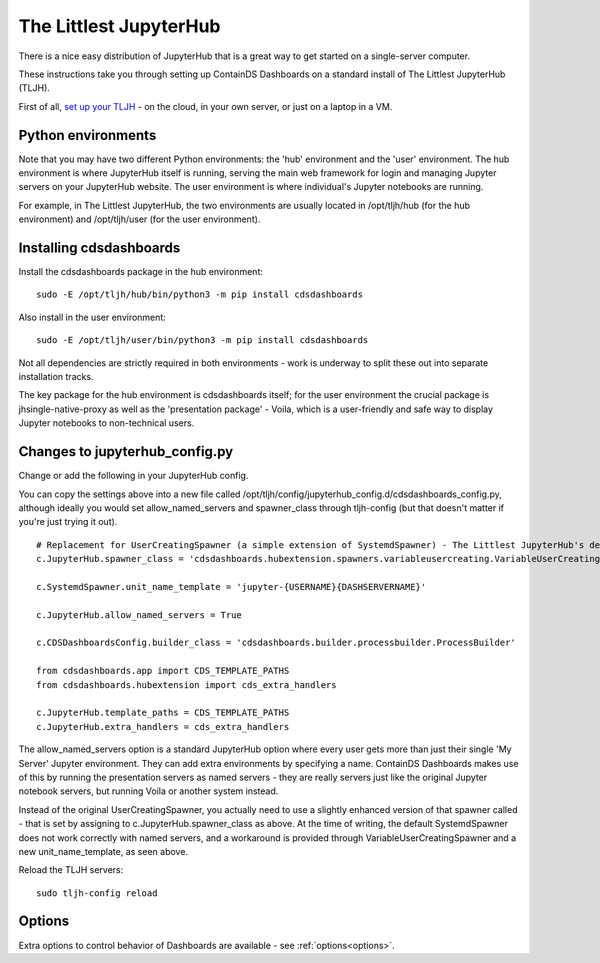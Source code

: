 .. _tljh:


The Littlest JupyterHub
=======================

There is a nice easy distribution of JupyterHub that is a great way to get started on a single-server computer.

These instructions take you through setting up ContainDS Dashboards on a standard install of The Littlest JupyterHub (TLJH).

First of all, `set up your TLJH <http://tljh.jupyter.org/en/latest/install/index.html>`__ - on the cloud, in your own server, 
or just on a laptop in a VM.


Python environments
~~~~~~~~~~~~~~~~~~~

Note that you may have two different Python environments: the 'hub' environment and the 'user' environment. The hub environment is where 
JupyterHub itself is running, serving the main web framework for login and managing Jupyter servers on your JupyterHub website. The user 
environment is where individual's Jupyter notebooks are running.

For example, in The Littlest JupyterHub, the two environments are usually located in /opt/tljh/hub (for the hub environment) and /opt/tljh/user 
(for the user environment).

Installing cdsdashboards
~~~~~~~~~~~~~~~~~~~~~~~~

Install the cdsdashboards package in the hub environment:

::

    sudo -E /opt/tljh/hub/bin/python3 -m pip install cdsdashboards


Also install in the user environment:

::

    sudo -E /opt/tljh/user/bin/python3 -m pip install cdsdashboards


Not all dependencies are strictly required in both environments - work is underway to split these out into separate installation tracks.

The key package for the hub environment is cdsdashboards itself; for the user environment the crucial package is jhsingle-native-proxy as well 
as the 'presentation package' - Voila, which is a user-friendly and safe way to display Jupyter notebooks to non-technical users.

Changes to jupyterhub_config.py
~~~~~~~~~~~~~~~~~~~~~~~~~~~~~~~

Change or add the following in your JupyterHub config.

You can copy the settings above into a new file called 
/opt/tljh/config/jupyterhub_config.d/cdsdashboards_config.py, although ideally you would set allow_named_servers and spawner_class through 
tljh-config (but that doesn't matter if you're just trying it out).

::

    # Replacement for UserCreatingSpawner (a simple extension of SystemdSpawner) - The Littlest JupyterHub's default spawner
    c.JupyterHub.spawner_class = 'cdsdashboards.hubextension.spawners.variableusercreating.VariableUserCreatingSpawner'

    c.SystemdSpawner.unit_name_template = 'jupyter-{USERNAME}{DASHSERVERNAME}'

    c.JupyterHub.allow_named_servers = True

    c.CDSDashboardsConfig.builder_class = 'cdsdashboards.builder.processbuilder.ProcessBuilder'

    from cdsdashboards.app import CDS_TEMPLATE_PATHS
    from cdsdashboards.hubextension import cds_extra_handlers

    c.JupyterHub.template_paths = CDS_TEMPLATE_PATHS
    c.JupyterHub.extra_handlers = cds_extra_handlers


The allow_named_servers option is a standard JupyterHub option where every user gets more than just their single 'My Server' Jupyter environment. 
They can add extra environments by specifying a name. ContainDS Dashboards makes use of this by running the presentation servers as named servers - 
they are really servers just like the original Jupyter notebook servers, but running Voila or another system instead.

Instead of the original UserCreatingSpawner, you actually need to use a slightly enhanced version of that spawner called  
- that is set by assigning to c.JupyterHub.spawner_class as above. At the time of writing, the default SystemdSpawner does not work correctly with 
named servers, and a workaround is provided through VariableUserCreatingSpawner and a new unit_name_template, as seen above.

Reload the TLJH servers:

::

    sudo tljh-config reload


Options
~~~~~~~

Extra options to control behavior of Dashboards are available - see :ref:`options<options>`.
